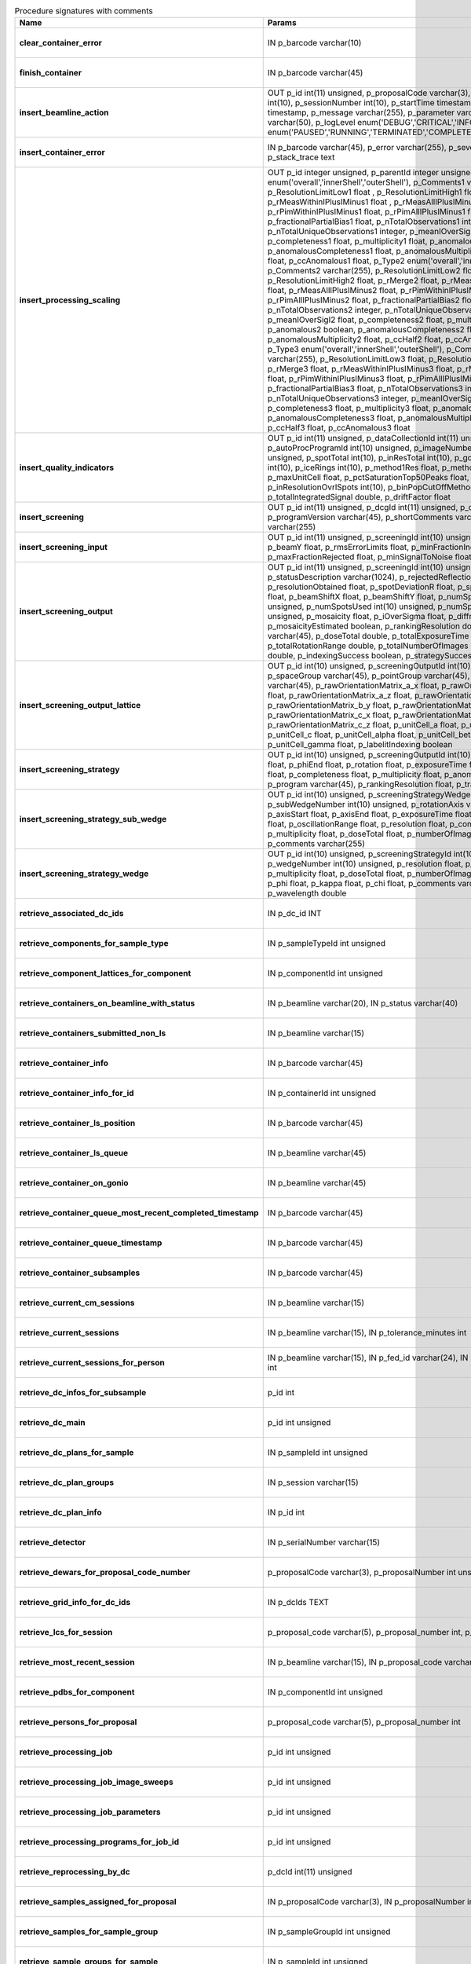.. csv-table:: Procedure signatures with comments
   :header: "Name", "Params", "Comment", "Modified"
   :widths: 20, 30, 50, 20

   **clear_container_error**,"IN p_barcode varchar(10)","Sets error for p_barcode in automation fault table to resolved s",2018-04-18 22:00:54
   **finish_container**,"IN p_barcode varchar(45)","Set the completedTimeStamp in the ContainerQueue table for the c",2018-04-18 22:00:54
   **insert_beamline_action**,"OUT p_id int(11) unsigned,      p_proposalCode varchar(3),      p_proposalNumber int(10),      p_sessionNumber int(10),      p_startTime timestamp,      p_endTime timestamp,      p_message varchar(255),      p_parameter varchar(50),      p_value varchar(50),      p_logLevel enum('DEBUG','CRITICAL','INFO'),      p_status enum('PAUSED','RUNNING','TERMINATED','COMPLETE','ERROR','EPICSFAIL')","Insert a beamline action row for session p_proposalCode + p_prop",2018-04-18 22:00:54
   **insert_container_error**,"IN p_barcode varchar(45), p_error varchar(255), p_severity int, p_stack_trace text","Inserts row with info about container loading-related error into",2018-04-18 22:00:54
   **insert_processing_scaling**,"OUT p_id integer unsigned,      p_parentId integer unsigned,       p_Type1 enum('overall','innerShell','outerShell'),      p_Comments1 varchar(255),       p_ResolutionLimitLow1 float ,      p_ResolutionLimitHigh1 float ,      p_rMerge1 float ,      p_rMeasWithinIPlusIMinus1 float ,      p_rMeasAllIPlusIMinus1 float,      p_rPimWithinIPlusIMinus1 float,      p_rPimAllIPlusIMinus1 float,      p_fractionalPartialBias1 float,      p_nTotalObservations1 integer,      p_nTotalUniqueObservations1 integer,      p_meanIOverSigI1 float,      p_completeness1 float,      p_multiplicity1 float,      p_anomalous1 boolean,      p_anomalousCompleteness1 float,      p_anomalousMultiplicity1 float,      p_ccHalf1 float,      p_ccAnomalous1 float,       p_Type2 enum('overall','innerShell','outerShell'),      p_Comments2 varchar(255),       p_ResolutionLimitLow2 float,      p_ResolutionLimitHigh2 float,      p_rMerge2 float,      p_rMeasWithinIPlusIMinus2 float,      p_rMeasAllIPlusIMinus2 float,      p_rPimWithinIPlusIMinus2 float,      p_rPimAllIPlusIMinus2 float,      p_fractionalPartialBias2 float,      p_nTotalObservations2 integer,      p_nTotalUniqueObservations2 integer,      p_meanIOverSigI2 float,      p_completeness2 float,      p_multiplicity2 float,      p_anomalous2 boolean,      p_anomalousCompleteness2 float,      p_anomalousMultiplicity2 float,      p_ccHalf2 float,      p_ccAnomalous2 float,       p_Type3 enum('overall','innerShell','outerShell'),      p_Comments3 varchar(255),       p_ResolutionLimitLow3 float,      p_ResolutionLimitHigh3 float,      p_rMerge3 float,      p_rMeasWithinIPlusIMinus3 float,      p_rMeasAllIPlusIMinus3 float,      p_rPimWithinIPlusIMinus3 float,      p_rPimAllIPlusIMinus3 float,      p_fractionalPartialBias3 float,      p_nTotalObservations3 integer,      p_nTotalUniqueObservations3 integer,      p_meanIOverSigI3 float,      p_completeness3 float,      p_multiplicity3 float,      p_anomalous3 boolean,      p_anomalousCompleteness3 float,      p_anomalousMultiplicity3 float,      p_ccHalf3 float,      p_ccAnomalous3 float","Inserts 1 row in AutoProcScaling, 3 rows in AutoProcScalingStati",2018-04-18 22:00:54
   **insert_quality_indicators**,"OUT p_id int(11) unsigned,   p_dataCollectionId int(11) unsigned,    p_autoProcProgramId int(10) unsigned,    p_imageNumber mediumint(8) unsigned,   p_spotTotal int(10),   p_inResTotal int(10),   p_goodBraggCandidates int(10),   p_iceRings int(10),   p_method1Res float,   p_method2Res float,   p_maxUnitCell float,   p_pctSaturationTop50Peaks float,   p_inResolutionOvrlSpots int(10),   p_binPopCutOffMethod2Res float,   p_totalIntegratedSignal double,   p_driftFactor float","Inserts a row into the image quality indicators table",2018-04-18 22:00:54
   **insert_screening**,"OUT p_id int(11) unsigned,      p_dcgId int(11) unsigned,      p_dcId int(11) unsigned,      p_programVersion varchar(45),      p_shortComments varchar(20),      p_comments varchar(255)","Insert a row with info about a screening. Returns the ID in p_id",2018-04-18 22:00:54
   **insert_screening_input**,"OUT p_id int(11) unsigned,      p_screeningId int(10) unsigned,      p_beamX float,      p_beamY float,      p_rmsErrorLimits float,      p_minFractionIndexed float,      p_maxFractionRejected float,      p_minSignalToNoise float","Insert a row with info about a screening input. Returns the ID i",2018-04-18 22:00:54
   **insert_screening_output**,"OUT p_id int(11) unsigned,      p_screeningId int(10) unsigned,      p_statusDescription varchar(1024),       p_rejectedReflections int(10) unsigned,       p_resolutionObtained float,       p_spotDeviationR float,       p_spotDeviationTheta float,       p_beamShiftX float,       p_beamShiftY float,       p_numSpotsFound int(10) unsigned,       p_numSpotsUsed int(10) unsigned,       p_numSpotsRejected int(10) unsigned,       p_mosaicity float,       p_iOverSigma float,       p_diffractionRings boolean,       p_mosaicityEstimated boolean,       p_rankingResolution double,       p_program varchar(45),       p_doseTotal double,       p_totalExposureTime double,       p_totalRotationRange double,       p_totalNumberOfImages int(11),       p_rFriedel double,       p_indexingSuccess boolean,       p_strategySuccess boolean","Insert a row with info about a screening output. Returns the ID",2018-04-18 22:00:54
   **insert_screening_output_lattice**,"OUT p_id int(10) unsigned,      p_screeningOutputId int(10) unsigned,      p_spaceGroup varchar(45),      p_pointGroup varchar(45),      p_bravaisLattice varchar(45),      p_rawOrientationMatrix_a_x float,      p_rawOrientationMatrix_a_y float,      p_rawOrientationMatrix_a_z float,      p_rawOrientationMatrix_b_x float,      p_rawOrientationMatrix_b_y float,      p_rawOrientationMatrix_b_z float,      p_rawOrientationMatrix_c_x float,      p_rawOrientationMatrix_c_y float,      p_rawOrientationMatrix_c_z float,      p_unitCell_a float,      p_unitCell_b float,      p_unitCell_c float,      p_unitCell_alpha float,      p_unitCell_beta float,      p_unitCell_gamma float,      p_labelitIndexing boolean","Insert a row with info about a screening output lattice. Returns",2018-04-18 22:00:54
   **insert_screening_strategy**,"OUT p_id int(10) unsigned,      p_screeningOutputId int(10) unsigned,      p_phiStart float,      p_phiEnd float,      p_rotation float,      p_exposureTime float,      p_resolution float,      p_completeness float,      p_multiplicity float,      p_anomalous float,      p_program varchar(45),      p_rankingResolution float,      p_transmission float","Insert a row with info about a screening strategy. Returns the I",2018-04-18 22:00:54
   **insert_screening_strategy_sub_wedge**,"OUT p_id int(10) unsigned,      p_screeningStrategyWedgeId int(10) unsigned,      p_subWedgeNumber int(10) unsigned,      p_rotationAxis varchar(45),      p_axisStart float,      p_axisEnd float,      p_exposureTime float,      p_transmission float,       p_oscillationRange float,      p_resolution float,      p_completeness float,      p_multiplicity float,      p_doseTotal float,      p_numberOfImages int(10) unsigned,      p_comments varchar(255)","Insert a row with info about a screening strategy sub-wedge. Ret",2018-04-18 22:00:54
   **insert_screening_strategy_wedge**,"OUT p_id int(10) unsigned,      p_screeningStrategyId int(10) unsigned,      p_wedgeNumber int(10) unsigned,      p_resolution float,      p_completeness float,      p_multiplicity float,      p_doseTotal float,      p_numberOfImages int(10) unsigned,      p_phi float,      p_kappa float,      p_chi float,      p_comments varchar(255),      p_wavelength double","Insert a row with info about a screening strategy wedge. Returns",2018-04-18 22:00:54
   **retrieve_associated_dc_ids**,"IN p_dc_id INT","",2018-04-18 22:00:54
   **retrieve_components_for_sample_type**,"IN p_sampleTypeId int unsigned","Return multi-row result-set with component ID and other info abo",2018-04-18 22:00:54
   **retrieve_component_lattices_for_component**,"IN p_componentId int unsigned","Return multi-row result-set with component lattices for componen",2018-04-18 22:00:54
   **retrieve_containers_on_beamline_with_status**,"IN p_beamline varchar(20), IN p_status varchar(40)","Returns a multi-row result-set with info about when containers o",2018-04-18 22:00:54
   **retrieve_containers_submitted_non_ls**,"IN p_beamline varchar(15)","Returns multi-row result-set with info about submitted, not comp",2018-04-18 22:00:54
   **retrieve_container_info**,"IN p_barcode varchar(45)","Returns single row result-set with info about the container with",2018-04-18 22:00:54
   **retrieve_container_info_for_id**,"IN p_containerId int unsigned","Return single-row result set with info about a Container identif",2018-04-18 22:00:54
   **retrieve_container_ls_position**,"IN p_barcode varchar(45)","Returns single row, single column result-set with the position o",2018-04-18 22:00:54
   **retrieve_container_ls_queue**,"IN p_beamline varchar(45)","Returns a multi-row result-set with info about when containers o",2018-04-18 22:00:54
   **retrieve_container_on_gonio**,"IN p_beamline varchar(45)","Returns multi-row result-set with info about the containers on p",2018-04-18 22:00:54
   **retrieve_container_queue_most_recent_completed_timestamp**,"IN p_barcode varchar(45)","Returns a single-row result-set with the most recent timestamp o",2018-04-18 22:00:54
   **retrieve_container_queue_timestamp**,"IN p_barcode varchar(45)","Returns a single-column, single-row result-set with timestamp of",2018-04-18 22:00:54
   **retrieve_container_subsamples**,"IN p_barcode varchar(45)","Returns a mutli-row result-set with general info about submitted",2018-04-18 22:00:54
   **retrieve_current_cm_sessions**,"IN p_beamline varchar(15)","",2018-04-18 22:00:54
   **retrieve_current_sessions**,"IN p_beamline varchar(15), IN p_tolerance_minutes int","",2018-04-18 22:00:54
   **retrieve_current_sessions_for_person**,"IN p_beamline varchar(15), IN p_fed_id varchar(24), IN p_tolerance_minutes int","",2018-04-18 22:00:54
   **retrieve_dc_infos_for_subsample**,"p_id int","",2018-04-18 22:00:54
   **retrieve_dc_main**,"p_id int unsigned","Returns a single-row result-set with the main data collection in",2018-04-18 22:00:54
   **retrieve_dc_plans_for_sample**,"IN p_sampleId int unsigned","Return multi-row result-set with info about data collection plan",2018-04-18 22:00:54
   **retrieve_dc_plan_groups**,"IN p_session varchar(15)","",2018-04-18 22:00:54
   **retrieve_dc_plan_info**,"IN p_id int","",2018-04-18 22:00:54
   **retrieve_detector**,"IN p_serialNumber varchar(15)","",2018-04-18 22:00:54
   **retrieve_dewars_for_proposal_code_number**,"p_proposalCode varchar(3), p_proposalNumber int unsigned","Return multi-row result-set with dewar ID + other dewar info ass",2018-04-18 22:00:54
   **retrieve_grid_info_for_dc_ids**,"IN p_dcIds TEXT","Return multi-row result-set with dc ID, grid info and some addit",2018-04-18 22:00:54
   **retrieve_lcs_for_session**,"p_proposal_code varchar(5), p_proposal_number int, p_session_number int","",2018-04-18 22:00:54
   **retrieve_most_recent_session**,"IN p_beamline varchar(15), IN p_proposal_code varchar(5)","",2018-04-18 22:00:54
   **retrieve_pdbs_for_component**,"IN p_componentId int unsigned","Return multi-row result set with PDB columns for component p_com",2018-04-18 22:00:54
   **retrieve_persons_for_proposal**,"p_proposal_code varchar(5), p_proposal_number int","Returns a multi-row result-set with info about the persons for
   ",2018-04-18 22:00:54
   **retrieve_processing_job**,"p_id int unsigned","Returns a single-row result-set with info about the processing j",2018-04-18 22:00:54
   **retrieve_processing_job_image_sweeps**,"p_id int unsigned","Returns a multi-row result-set with sweep info for the given pro",2018-04-18 22:00:54
   **retrieve_processing_job_parameters**,"p_id int unsigned","Returns a multi-row result-set (max 1000) with parameters for th",2018-04-18 22:00:54
   **retrieve_processing_programs_for_job_id**,"p_id int unsigned","Returns a multi-row result-set with processing program instances",2018-04-18 22:00:54
   **retrieve_reprocessing_by_dc**,"p_dcId int(11) unsigned","Retrieves reprocessing requests for a data collection (p_dcId).",2018-04-18 22:00:54
   **retrieve_samples_assigned_for_proposal**,"IN p_proposalCode varchar(3), IN p_proposalNumber int","Retrieve the user friendly name and ID of all assigned instances",2018-04-18 22:00:54
   **retrieve_samples_for_sample_group**,"IN p_sampleGroupId int unsigned","Return multi-row result set with sample IDs, order in the group",2018-04-18 22:00:54
   **retrieve_sample_groups_for_sample**,"IN p_sampleId int unsigned","Return multi-row result-set with sample group IDs, order in the",2018-04-18 22:00:54
   **retrieve_sample_type_for_sample**,"IN p_sampleId int unsigned","Return single-row result set with sample type columns for sample",2018-04-18 22:00:54
   **retrieve_session_id**,"p_session varchar(15), OUT p_id int","",2018-04-18 22:00:54
   **retrieve_test**,"","For testing the connection",2018-04-18 22:00:54
   **update_container_assign**,"IN p_beamline varchar(20), IN p_registry_barcode varchar(45), IN p_position int","Toggles the 'assign' status of a container (barcode = p_barcode)",2018-04-18 22:00:54
   **update_container_ls_position**,"IN p_barcode varchar(45), IN p_position int","Updates container sampleChangerLocation for barcode = p_barcode,",2018-04-18 22:00:54
   **update_container_status**,"IN p_barcode varchar(45), IN p_status varchar(45)","Set container containerStatus = p_status for barcode = p_barcode",2018-04-18 22:00:54
   **update_dc_experiment**,"p_id int(11) unsigned,      p_slitGapVertical float,      p_slitGapHorizontal float,      p_transmission float,      p_exposureTime float,      p_xBeam float,      p_yBeam float,      p_axisStart float,      p_axisEnd float,      p_axisRange float,      p_overlap float,      p_flux double,      p_fluxEnd double,      p_rotationAxis varchar(10),      p_phiStart float,      p_kappaStart float,      p_omegaStart float,      p_wavelength float,                                                      p_resolution float,      p_detectorDistance float,      p_bestWilsonPlotPath varchar(255),      p_beamSizeAtSampleX float,      p_beamSizeAtSampleY float,      p_focalSpotSizeAtSampleX float,      p_focalSpotSizeAtSampleY float,      p_apertureSizeX float","",2018-04-18 22:00:54
   **update_dc_experiment_v2**,"p_id int(11) unsigned,      p_slitGapVertical float,      p_slitGapHorizontal float,      p_transmission float,      p_exposureTime float,      p_xBeam float,      p_yBeam float,      p_axisStart float,      p_axisEnd float,      p_axisRange float,      p_overlap float,      p_flux double,      p_fluxEnd double,      p_rotationAxis varchar(10),      p_phiStart float,      p_kappaStart float,      p_omegaStart float,      p_wavelength float,                                                      p_resolution float,      p_detectorDistance float,      p_detector2Theta float,      p_bestWilsonPlotPath varchar(255),      p_beamSizeAtSampleX float,      p_beamSizeAtSampleY float,      p_focalSpotSizeAtSampleX float,      p_focalSpotSizeAtSampleY float,      p_apertureSizeX float","",2018-04-18 22:00:54
   **update_dc_machine**,"p_id int(11) unsigned,   p_synchrotronMode varchar(20),      p_undulatorGap1 float,      p_undulatorGap2 float,      p_undulatorGap3 float","",2018-04-18 22:00:54
   **update_dc_position**,"p_dcId int(11) unsigned,       p_posX double,      p_posY double,      p_posZ double,      p_scale double","Sets the Position for the data collection (p_id).",2018-04-18 22:00:54
   **update_reprocessing_status**,"p_id int(11) unsigned,   p_status  enum('submitted', 'running', 'finished', 'failed'),       p_startedTimeStamp timestamp,       p_lastUpdateMessage varchar(80)","Updates the reprocessing status",2018-04-18 22:00:54
   **update_session_paths**,"p_proposalCode varchar(3),   p_proposalNumber int(10),   p_sessionNumber int(10),   p_oldRoot varchar(255),   p_newRoot varchar(255)","Attempts to update the root (the leftmost part) of all paths rel",2018-04-18 22:00:54
   **upsert_ctf**,"INOUT p_ctfId int(11) unsigned,   p_motionCorrectionId int(11) unsigned,   p_autoProcProgramId int(11) unsigned,   p_boxSizeX float,   p_boxSizeY float,   p_minResolution float,   p_maxResolution float,   p_minDefocus float,   p_maxDefocus float,   p_defocusStepSize float,   p_astigmatism float,   p_astigmatismAngle float,   p_estimatedResolution float,   p_estimatedDefocus float,   p_amplitudeContrast float,   p_ccValue float,   p_fftTheoreticalFullPath varchar(255),   p_comments varchar(255)","",2018-04-18 22:00:54
   **upsert_dcg_grid**,"INOUT p_id int(11) unsigned,    p_dcgId int(11) unsigned,    p_dxInMm double,    p_dyInMm double,    p_stepsX double,    p_stepsY double,    p_meshAngle double,    p_pixelsPerMicronX float,    p_pixelsPerMicronY float,    p_snapshotOffsetXPixel float,    p_snapshotOffsetYPixel float,    p_orientation enum('vertical','horizontal'),    p_snaked boolean","",2018-04-18 22:00:54
   **upsert_dc_file_attachment**,"INOUT p_id int(11) unsigned,      p_dataCollectionId int(11) unsigned,      p_fileFullPath varchar(255),      p_fileType varchar(45)","Inserts or updates info about a file attachmet for a data collec",2018-04-18 22:00:54
   **upsert_dc_group**,"INOUT p_id int(11) unsigned,      p_proposalCode varchar(3),      p_proposalNumber int(10),      p_sessionNumber int(10),      p_sampleId int(10) unsigned,       p_sampleBarcode varchar(45),      p_experimenttype varchar(45),       p_starttime datetime,      p_endtime datetime,      p_crystalClass varchar(20),      p_detectorMode varchar(255),      p_actualSampleBarcode varchar(45),      p_actualSampleSlotInContainer integer(10),      p_actualContainerBarcode varchar(45),      p_actualContainerSlotInSC integer(10),      p_comments varchar(1024)","Inserts or updates info about data collection group (p_id).
   Mand",2018-04-18 22:00:54
   **upsert_dc_group_v2**,"INOUT p_id int(11) unsigned,      p_sessionId int(10) unsigned,      p_proposalCode varchar(3),      p_proposalNumber int(10),      p_sessionNumber int(10),      p_sampleId int(10) unsigned,       p_sampleBarcode varchar(45),      p_experimenttype varchar(45),       p_starttime datetime,      p_endtime datetime,      p_crystalClass varchar(20),      p_detectorMode varchar(255),      p_actualSampleBarcode varchar(45),      p_actualSampleSlotInContainer integer(10),      p_actualContainerBarcode varchar(45),      p_actualContainerSlotInSC integer(10),      p_comments varchar(1024),      p_xtalSnapshotFullPath varchar(255)","Inserts or updates info about data collection group (p_id).
   Mand",2018-04-18 22:00:54
   **upsert_dc_main**,"INOUT p_id int(11) unsigned,      p_groupId int(11) unsigned,      p_detectorId int(11),      p_dcNumber int(10) unsigned,      p_startTime datetime,                                                p_endTime datetime,                                                   p_status varchar(45),                                                p_noImages int(10) unsigned,                                        p_startImgNumber int(10) unsigned,                                        p_noPasses int(10) unsigned,                                           p_imgDir varchar(255),                                         p_imgPrefix varchar(45),                                             p_imgSuffix varchar(45),      p_fileTemplate varchar(255),      p_snapshot1 varchar(255),                                               p_snapshot2 varchar(255),                                               p_snapshot3 varchar(255),                                               p_snapshot4 varchar(255),      p_comments varchar(1024)","",2018-04-18 22:00:54
   **upsert_dc_main_v2**,"INOUT p_id int(11) unsigned,      p_groupId int(11) unsigned,      p_detectorId int(11),      p_blSubSampleId int(11) unsigned,      p_dcNumber int(10) unsigned,      p_startTime datetime,                                                p_endTime datetime,                                                   p_status varchar(45),                                                p_noImages int(10) unsigned,                                        p_startImgNumber int(10) unsigned,                                        p_noPasses int(10) unsigned,                                           p_imgDir varchar(255),                                         p_imgPrefix varchar(45),                                             p_imgSuffix varchar(45),      p_fileTemplate varchar(255),      p_snapshot1 varchar(255),                                               p_snapshot2 varchar(255),                                               p_snapshot3 varchar(255),                                               p_snapshot4 varchar(255),      p_comments varchar(1024)","Inserts (if p_id not provided) or updates a row in DataCollectio",2018-04-18 22:00:54
   **upsert_dewar**,"INOUT p_id int(10) unsigned,   p_shippingId int(10) unsigned,   p_name varchar(45),   p_comments tinytext,   p_storageLocation varchar(45),   p_status varchar(45),   p_isStorageDewar tinyint(1),   p_barcode varchar(45),   p_firstSessionId int(10) unsigned,   p_customsValue int(11) unsigned,   p_transportValue int(11) unsigned,   p_trackingNumberToSynchrotron varchar(30),   p_trackingNumberFromSynchrotron varchar(30),   p_type varchar(40),   p_facilityCode varchar(20),   p_weight float,   p_deliveryAgentBarcode varchar(30)","Inserts or updates info about a dewar/parcel (p_id).
   Mandatory c",2018-04-18 22:00:54
   **upsert_energy_scan**,"INOUT p_id int(11) unsigned,   p_sessionId int(10) unsigned,   p_sampleId int(10) unsigned,   p_subSampleId int(11) unsigned,   p_startTime datetime,   p_endTime datetime,   p_startEnergy float,   p_endEnergy float,   p_detector varchar(40),   p_element varchar(10),   p_edgeEnergy varchar(10),   p_synchrotronCurrent float,   p_temperature float,   p_peakEnergy float,   p_peakFPrime float,   p_peakFDoublePrime float,   p_inflectionEnergy float,   p_inflectionFPrime float,   p_inflectionFDoublePrime float,   p_choochFileFullPath varchar(255),   p_jpegChoochFileFullPath varchar(255),   p_scanFileFullPath varchar(255),   p_beamSizeHorizontal float,   p_beamSizeVertical float,   p_exposureTime float,   p_transmission float,   p_flux double,   p_fluxEnd double,   p_comments varchar(1024)","Inserts or updates info about an energy scan (p_id).
   Mandatory c",2018-04-18 22:00:54
   **upsert_fluo_mapping**,"INOUT p_id int(11) unsigned,   p_roiId int(11) unsigned,   p_roiStartEnergy float,   p_roiEndEnergy float,   p_dcId int(11) unsigned,   p_imgNumber int(10) unsigned,   p_counts int(10) unsigned","Inserts or updates info about a fluorescence spectrum mapping (p",2018-04-18 22:00:54
   **upsert_fluo_mapping_roi**,"INOUT p_id int(11) unsigned,   p_startEnergy float,   p_endEnergy float,   p_element varchar(2),    p_edge varchar(2),    p_r tinyint unsigned,    p_g tinyint unsigned,    p_b tinyint unsigned","Inserts or updates info about a fluorescence spectrum mapping re",2018-04-18 22:00:54
   **upsert_motion_correction**,"INOUT p_motionCorrectionId int(11) unsigned,   p_movieId int(11) unsigned,   p_autoProcProgramId int(11) unsigned,   p_imageNumber smallint unsigned,   p_firstFrame smallint unsigned,   p_lastFrame smallint unsigned,   p_dosePerFrame float,   p_totalMotion float,   p_averageMotionPerFrame float,   p_driftPlotFullPath varchar(255),   p_micrographFullPath varchar(255),   p_micrographSnapshotFullPath varchar(255),   p_fftFullPath varchar(255),   p_fftCorrectedFullPath varchar(255),   p_patchesUsedX mediumint unsigned,   p_patchesUsedY mediumint unsigned,   p_comments varchar(255)","",2018-04-18 22:00:54
   **upsert_motion_correction_drift**,"INOUT p_id int(11) unsigned,   p_motionCorrectionId int(11) unsigned,      p_frameNumber smallint unsigned,      p_deltaX float,      p_deltaY float","If p_id is not provided, inserts new row. Otherwise updates exis",2018-04-18 22:00:54
   **upsert_movie**,"INOUT p_movieId int(11) unsigned,   p_dataCollectionId int(11) unsigned,   p_movieNumber mediumint unsigned,   p_movieFullPath varchar(255),   p_createdTimeStamp timestamp,   p_positionX float,   p_positionY float,   p_nominalDefocus float unsigned","",2018-04-18 22:00:54
   **upsert_mrrun**,"p_id integer,      p_parentId integer,      p_success boolean,      p_message varchar(255),       p_pipeline varchar(50),      p_inputCoordFile varchar(255),       p_outputCoordFile varchar(255),       p_inputMTZFile varchar(255),       p_outputMTZFile varchar(255),       p_runDirectory varchar(255),      p_logFile varchar(255),      p_commandLine varchar(255),      p_rValueStart float ,      p_rValueEnd float ,      p_rFreeValueStart float ,      p_rFreeValueEnd float ,      p_starttime datetime,      p_endtime datetime","Update or insert new entry with info about a MX molecular replac",2018-04-18 22:00:54
   **upsert_mrrun**,"INOUT p_id integer,      p_parentId integer,      p_success boolean,      p_message varchar(255),       p_pipeline varchar(50),      p_inputCoordFile varchar(255),       p_outputCoordFile varchar(255),       p_inputMTZFile varchar(255),       p_outputMTZFile varchar(255),       p_runDirectory varchar(255),      p_logFile varchar(255),      p_commandLine varchar(255),      p_rValueStart float ,      p_rValueEnd float ,      p_rFreeValueStart float ,      p_rFreeValueEnd float ,      p_starttime datetime,      p_endtime datetime","Update or insert new entry with info about a MX molecular replac",2018-04-18 22:00:54
   **upsert_mrrun_blob**,"p_Id integer,      p_parentId integer,      p_view1 varchar(255),       p_view2 varchar(255),       p_view3 varchar(255)","Update or insert new entry with info about views (image paths) f",2018-04-18 22:00:54
   **upsert_mrrun_blob**,"INOUT p_id integer,      p_parentId integer,      p_view1 varchar(255),       p_view2 varchar(255),       p_view3 varchar(255)","Update or insert new entry with info about views (image paths) f",2018-04-18 22:00:54
   **upsert_person**,"INOUT p_id int(10) unsigned,          p_laboratoryId int(10) unsigned,          p_familyName varchar(100),          p_givenName varchar(45),          p_title varchar(45),          p_emailAddress varchar(60),          p_phoneNumber varchar(45),          p_login varchar(45),          p_externalPkId int(11) unsigned,          p_externalPkUUID varchar(32)","Inserts or updates info about a person (p_id).
   Mandatory columns",2018-04-18 22:00:54
   **upsert_processing**,"p_id int(10),      p_parentId int(10),      p_spacegroup varchar(45),       p_refinedcell_a float,       p_refinedcell_b float,       p_refinedcell_c float,       p_refinedcell_alpha float,       p_refinedcell_beta float,       p_refinedcell_gamma float","Inserts or updates existing row in AutoProc.",2018-04-18 22:00:54
   **upsert_processing**,"INOUT p_id int(10) unsigned,      p_parentId int(10) unsigned,      p_spacegroup varchar(45),       p_refinedcell_a float,       p_refinedcell_b float,       p_refinedcell_c float,       p_refinedcell_alpha float,       p_refinedcell_beta float,       p_refinedcell_gamma float","Inserts or updates existing row in AutoProc.",2018-04-18 22:00:54
   **upsert_processing_integration**,"INOUT p_id integer unsigned,      p_parentId integer unsigned,      p_datacollectionId integer unsigned,      p_programRunId integer unsigned,      p_startImageNumber integer,      p_endImageNumber integer,      p_refinedDetectorDistance float,      p_refinedXBeam float,      p_refinedYBeam float,      p_rotationAxisX float,      p_rotationAxisY float,      p_rotationAxisZ float,      p_beamVectorX float,      p_beamVectorY float,      p_beamVectorZ float,      p_cell_a float,      p_cell_b float,      p_cell_c float,      p_cell_alpha float,      p_cell_beta float,      p_cell_gamma float,      p_anomalous float","Inserts/updates row in AutoProcIntegration, ID returned in p_id.",2018-04-18 22:00:54
   **upsert_processing_job**,"INOUT p_id int(11) unsigned,   p_dataCollectionId int(11) unsigned,      p_displayName varchar(80),      p_comments varchar(255),      p_recipe varchar(50),      p_automatic tinyint(1)","If p_id is not provided, inserts new row. Otherwise updates exis",2018-04-18 22:00:54
   **upsert_processing_job_image_sweep**,"INOUT p_id int(11) unsigned,   p_processingJobId int(11) unsigned,   p_dataCollectionId int(11) unsigned,      p_startImage mediumint(8) unsigned,      p_endImage mediumint(8) unsigned","If p_id is not provided, inserts new row. Otherwise updates exis",2018-04-18 22:00:54
   **upsert_processing_job_parameter**,"INOUT p_id int(11) unsigned,   p_processingJobId int(11) unsigned,      p_parameterKey varchar(80),      p_parameterValue varchar(255)","If p_id is not provided, inserts new row. Otherwise updates exis",2018-04-18 22:00:54
   **upsert_processing_program**,"INOUT p_id int(11) unsigned,   p_commandLine varchar(255),      p_programs varchar(255),      p_status int(11),      p_updateMessage varchar(80),      p_startTimestamp datetime,      p_updateTimestamp datetime,      p_environment varchar(255),   p_processingJobId int(11) unsigned,   p_recordTimestamp datetime","If p_id is not provided, inserts new row. Otherwise updates exis",2018-04-18 22:00:54
   **upsert_processing_program_attachment**,"INOUT p_id int(10) unsigned,      p_parentid int(10) unsigned,      p_name varchar(255),      p_path varchar(255),      p_type enum('Log','Result','Graph')","Inserts or updates existing row in AutoProcProgramAttachment. Pa",2018-04-18 22:00:54
   **upsert_proposal**,"INOUT p_id int(11) unsigned,   p_personId int(11) unsigned,   p_title varchar(200),   p_proposalCode varchar(45),   p_proposalNumber int(11) unsigned,   p_proposalType varchar(2),    p_externalPkUUID varchar(32)","Inserts or updates info about a proposal (p_id).
   Mandatory colum",2018-04-18 22:00:54
   **upsert_proposal_has_person**,"INOUT p_id int(10) unsigned,          p_proposalId int(10) unsigned,          p_personId int(10) unsigned,          p_role varchar(100)","Inserts or updates info about a proposal - person association (p",2018-04-18 22:00:54
   **upsert_quality_indicators**,"OUT p_id int(11) unsigned,   p_dataCollectionId int(11) unsigned,    p_autoProcProgramId int(10) unsigned,    p_imageNumber mediumint(8) unsigned,   p_spotTotal int(10),   p_inResTotal int(10),   p_goodBraggCandidates int(10),   p_iceRings int(10),   p_method1Res float,   p_method2Res float,   p_maxUnitCell float,   p_pctSaturationTop50Peaks float,   p_inResolutionOvrlSpots int(10),   p_binPopCutOffMethod2Res float,   p_totalIntegratedSignal double,   p_dozorScore double,   p_driftFactor float","Inserts into or updates a row in the image quality indicators ta",2018-04-18 22:00:54
   **upsert_quality_indicators_dozor_score**,"OUT p_id int(11) unsigned,   p_dataCollectionId int(11) unsigned,   p_imageNumber mediumint(8) unsigned,   p_dozorScore double","Inserts into or updates a row in the image quality indicators ta",2018-04-18 22:00:54
   **upsert_robot_action**,"INOUT p_id int(11) unsigned,   p_sessionId int(11) unsigned,   p_sampleId int(11) unsigned,   p_actionType varchar(15),   p_startTimestamp timestamp,   p_endTimestamp timestamp,   p_status varchar(24),   p_message varchar(255),   p_containerLocation smallint,   p_dewarLocation smallint,   p_sampleBarcode varchar(45),   p_snapshotBefore varchar(255),   p_snapshotAfter varchar(255)","Inserts or updates info about a robot action (p_id).
   Mandatory c",2018-04-18 22:00:54
   **upsert_sample_image_analysis**,"INOUT p_id int(11) unsigned,      p_containerBarcode varchar(45),      p_sampleLocation varchar(45),      p_oavSnapshotBefore varchar(255),      p_oavSnapshotAfter varchar(255),      p_deltaX int,      p_deltaY int,      p_goodnessOfFit float,      p_scaleFactor float,      p_resultCode varchar(15),      p_matchStartTS timestamp,      p_matchEndTS timestamp","Insert or update info about the sample image analysis for the mo",2018-04-18 22:00:54
   **upsert_session_for_proposal_code_number**,"INOUT p_id int(11) unsigned,   p_proposalCode varchar(3),   p_proposalNumber int(11),   p_visitNumber int(10) unsigned,   p_beamLineSetupId int(10) unsigned,   p_startDate datetime,   p_endDate datetime,   p_beamlineName varchar(45),   p_title varchar(255),   p_beamlineOperator varchar(45),   p_nbShifts int(10) unsigned,   p_scheduled tinyint(1),   p_usedFlag tinyint(1),   p_comments varchar(255),   p_externalPkId int(11) unsigned,   p_externalPkUUID varchar(32)","Inserts or updates a session for a proposal with given code and",2018-04-18 22:00:54
   **upsert_session_has_person**,"p_sessionId int(10) unsigned,          p_personId int(10) unsigned,          p_role varchar(100),          p_remote tinyint(1)","Inserts or updates info about a session - person association (p_",2018-04-18 22:00:54
   **upsert_xfe_fluo_spectrum**,"INOUT p_id int(11) unsigned,   p_sessionId int(10) unsigned,   p_sampleId int(10) unsigned,   p_subSampleId int(11) unsigned,   p_startTime datetime,   p_endTime datetime,   p_energy float,   p_fileName varchar(255),   p_annotatedPymcaSpectrum varchar(255),   p_fittedDataFileFullPath varchar(255),   p_jpegScanFileFullPath varchar(255),   p_scanFileFullPath varchar(255),   p_beamSizeHorizontal float,   p_beamSizeVertical float,   p_exposureTime float,   p_transmission float,   p_flux double,   p_fluxEnd double,   p_comments varchar(1024)","Inserts or updates info about a fluorescence spectrum measuremen",2018-04-18 22:00:54

